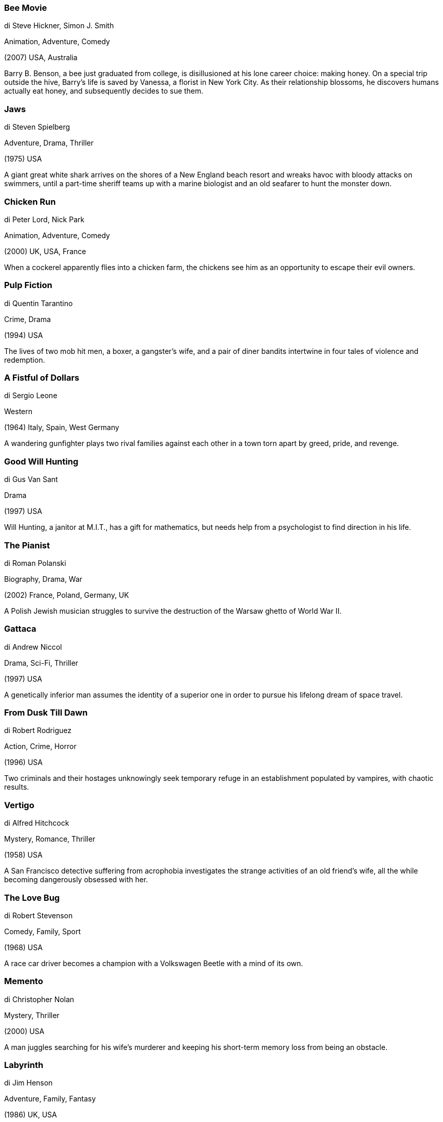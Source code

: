 
=== Bee Movie

di Steve Hickner, Simon J. Smith

Animation, Adventure, Comedy

(2007) USA, Australia

Barry B. Benson, a bee just graduated from college, is disillusioned at his lone career choice: making honey. On a special trip outside the hive, Barry's life is saved by Vanessa, a florist in New York City. As their relationship blossoms, he discovers humans actually eat honey, and subsequently decides to sue them.

=== Jaws

di Steven Spielberg

Adventure, Drama, Thriller

(1975) USA

A giant great white shark arrives on the shores of a New England beach resort and wreaks havoc with bloody attacks on swimmers, until a part-time sheriff teams up with a marine biologist and an old seafarer to hunt the monster down.

=== Chicken Run

di Peter Lord, Nick Park

Animation, Adventure, Comedy

(2000) UK, USA, France

When a cockerel apparently flies into a chicken farm, the chickens see him as an opportunity to escape their evil owners.

=== Pulp Fiction

di Quentin Tarantino

Crime, Drama

(1994) USA

The lives of two mob hit men, a boxer, a gangster's wife, and a pair of diner bandits intertwine in four tales of violence and redemption.

=== A Fistful of Dollars

di Sergio Leone

Western

(1964) Italy, Spain, West Germany

A wandering gunfighter plays two rival families against each other in a town torn apart by greed, pride, and revenge.

=== Good Will Hunting

di Gus Van Sant

Drama

(1997) USA

Will Hunting, a janitor at M.I.T., has a gift for mathematics, but needs help from a psychologist to find direction in his life.

=== The Pianist

di Roman Polanski

Biography, Drama, War

(2002) France, Poland, Germany, UK

A Polish Jewish musician struggles to survive the destruction of the Warsaw ghetto of World War II.

=== Gattaca

di Andrew Niccol

Drama, Sci-Fi, Thriller

(1997) USA

A genetically inferior man assumes the identity of a superior one in order to pursue his lifelong dream of space travel.

=== From Dusk Till Dawn

di Robert Rodriguez

Action, Crime, Horror

(1996) USA

Two criminals and their hostages unknowingly seek temporary refuge in an establishment populated by vampires, with chaotic results.

=== Vertigo

di Alfred Hitchcock

Mystery, Romance, Thriller

(1958) USA

A San Francisco detective suffering from acrophobia investigates the strange activities of an old friend's wife, all the while becoming dangerously obsessed with her.

=== The Love Bug

di Robert Stevenson

Comedy, Family, Sport

(1968) USA

A race car driver becomes a champion with a Volkswagen Beetle with a mind of its own.

=== Memento

di Christopher Nolan

Mystery, Thriller

(2000) USA

A man juggles searching for his wife's murderer and keeping his short-term memory loss from being an obstacle.

=== Labyrinth

di Jim Henson

Adventure, Family, Fantasy

(1986) UK, USA

A 16-year old girl is given 13 hours to solve a labyrinth and rescue her baby brother when her wish for him to be taken away is granted by the Goblin King.

=== Captain America: The First Avenger

di Joe Johnston

Action, Adventure, Sci-Fi

(2011) USA

Steve Rogers, a rejected military soldier transforms into Captain America after taking a dose of a "Super-Soldier serum". But being Captain America comes at a price as he attempts to take down a war monger and a terrorist organization.

=== Il Sorpasso

di Dino Risi

Comedy, Drama

(1962) Italy

An impulsive braggart takes a shy law student for a two-day ride through the Roman and Tuscany countries.

=== The Fast and the Furious

di Rob Cohen

Action, Crime, Thriller

(2001) USA, Germany

Los Angeles police officer Brian O'Connor must decide where his loyalty really lies when he becomes enamored with the street racing world he has been sent undercover to destroy.

=== Speed Racer

di Lana Wachowski, Lilly Wachowski

Action, Family, Sci-Fi

(2008) USA, Australia, Germany

A young driver, Speed Racer, aspires to be champion of the racing world with the help of his family and his high-tech Mach 5 automobile.

=== The Dukes of Hazzard

di Jay Chandrasekhar

Action, Adventure, Comedy

(2005) USA

Cousins Bo, Luke, and Daisy Duke, and their uncle Jesse, egg on the authorities of Hazzard County, Boss Hogg and Sheriff Coltrane.

=== Six Days Seven Nights

di Ivan Reitman

Action, Adventure, Comedy

(1998) USA

Robin Monroe, a New York magazine editor, and the gruff pilot Quinn Harris must put aside their mutual dislike if they are to survive after crash landing on a deserted South Seas island.

=== Batman

di Tim Burton

Action, Adventure

(1989) USA, UK

The Dark Knight of Gotham City begins his war on crime with his first major enemy being the clownishly homicidal Joker.

=== Alien

di Ridley Scott

Horror, Sci-Fi

(1979) UK, USA

After a space merchant vessel perceives an unknown transmission as distress call, their landing on the source moon finds one of the crew attacked by a mysterious life-form, and soon realize that its life cycle has merely begun.

=== Monsters, Inc.

di Pete Docter, David Silverman, Lee Unkrich

Animation, Adventure, Comedy

(2001) USA

In order to power the city, monsters have to scare children so that they scream. However, the children are toxic to the monsters, and after a child gets through, 2 monsters realize things may not be what they think.

=== The Thin Red Line

di Terrence Malick

Drama, War

(1998) USA

Terrence Malick's adaptation of James Jones' autobiographical 1962 novel, focusing on the conflict at Guadalcanal during the second World War.

=== Creed

di Ryan Coogler

Drama, Sport

(2015) USA

The former World Heavyweight Champion Rocky Balboa serves as a trainer and mentor to Adonis Johnson, the son of his late friend and former rival Apollo Creed.

